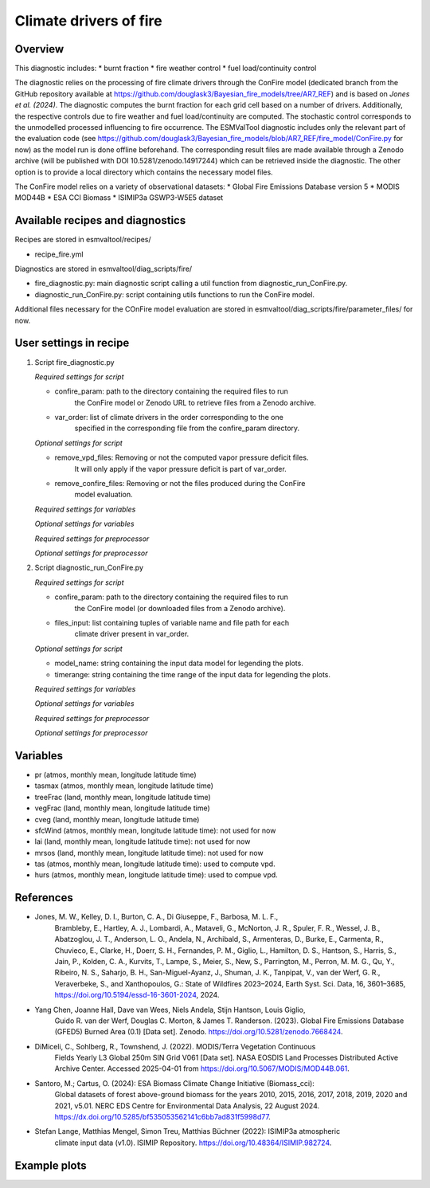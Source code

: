 .. _recipes_fire:

Climate drivers of fire
=====

Overview
--------

This diagnostic includes:
* burnt fraction
* fire weather control
* fuel load/continuity control

The diagnostic relies on the processing of fire climate drivers through the
ConFire model (dedicated branch from the GitHub repository available at
https://github.com/douglask3/Bayesian_fire_models/tree/AR7_REF) and is based on
`Jones et al. (2024)`. The diagnostic computes the burnt fraction for each grid
cell based on a number of drivers. Additionally, the respective controls due to
fire weather and fuel load/continuity are computed. The stochastic control
corresponds to the unmodelled processed influencing to fire occurrence.
The ESMValTool diagnostic includes only the relevant part of the evaluation code
(see https://github.com/douglask3/Bayesian_fire_models/blob/AR7_REF/fire_model/ConFire.py
for now) as the model run is done offline beforehand. The corresponding result
files are made available through a Zenodo archive (will be published with DOI
10.5281/zenodo.14917244) which can be retrieved inside the diagnostic.
The other option is to provide a local directory which contains the necessary model files.

The ConFire model relies on a variety of observational datasets:
* Global Fire Emissions Database version 5
* MODIS MOD44B
* ESA CCI Biomass
* ISIMIP3a GSWP3-W5E5 dataset


Available recipes and diagnostics
---------------------------------

Recipes are stored in esmvaltool/recipes/

* recipe_fire.yml

Diagnostics are stored in esmvaltool/diag_scripts/fire/

* fire_diagnostic.py: main diagnostic script calling a util function from diagnostic_run_ConFire.py.
* diagnostic_run_ConFire.py: script containing utils functions to run the ConFire model.

Additional files necessary for the COnFire model evaluation are stored in
esmvaltool/diag_scripts/fire/parameter_files/ for now.


User settings in recipe
-----------------------

#. Script fire_diagnostic.py

   *Required settings for script*

   * confire_param: path to the directory containing the required files to run
      the ConFire model or Zenodo URL to retrieve files from a Zenodo archive.
   * var_order: list of climate drivers in the order corresponding to the one
      specified in the corresponding file from the confire_param directory.

   *Optional settings for script*

   * remove_vpd_files: Removing or not the computed vapor pressure deficit files.
      It will only apply if the vapor pressure deficit is part of var_order.
   * remove_confire_files: Removing or not the files produced during the ConFire
      model evaluation.

   *Required settings for variables*

   *Optional settings for variables*

   *Required settings for preprocessor*

   *Optional settings for preprocessor*

#. Script diagnostic_run_ConFire.py

   *Required settings for script*

   * confire_param: path to the directory containing the required files to run
      the ConFire model (or downloaded files from a Zenodo archive).
   * files_input: list containing tuples of variable name and file path for each
      climate driver present in var_order.

   *Optional settings for script*

   * model_name: string containing the input data model for legending the plots.
   * timerange: string containing the time range of the input data for legending the plots.

   *Required settings for variables*

   *Optional settings for variables*

   *Required settings for preprocessor*

   *Optional settings for preprocessor*


Variables
---------

* pr (atmos, monthly mean, longitude latitude time)
* tasmax (atmos, monthly mean, longitude latitude time)
* treeFrac (land, monthly mean, longitude latitude time)
* vegFrac (land, monthly mean, longitude latitude time)
* cveg (land, monthly mean, longitude latitude time)
* sfcWind (atmos, monthly mean, longitude latitude time): not used for now
* lai (land, monthly mean, longitude latitude time): not used for now
* mrsos (land, monthly mean, longitude latitude time): not used for now
* tas (atmos, monthly mean, longitude latitude time): used to compute vpd.
* hurs (atmos, monthly mean, longitude latitude time): used to compue vpd.


References
----------

* Jones, M. W., Kelley, D. I., Burton, C. A., Di Giuseppe, F., Barbosa, M. L. F.,
   Brambleby, E., Hartley, A. J., Lombardi, A., Mataveli, G., McNorton, J. R.,
   Spuler, F. R., Wessel, J. B., Abatzoglou, J. T., Anderson, L. O., Andela, N.,
   Archibald, S., Armenteras, D., Burke, E., Carmenta, R., Chuvieco, E., Clarke, H.,
   Doerr, S. H., Fernandes, P. M., Giglio, L., Hamilton, D. S., Hantson, S.,
   Harris, S., Jain, P., Kolden, C. A., Kurvits, T., Lampe, S., Meier, S., New, S.,
   Parrington, M., Perron, M. M. G., Qu, Y., Ribeiro, N. S., Saharjo, B. H.,
   San-Miguel-Ayanz, J., Shuman, J. K., Tanpipat, V., van der Werf, G. R.,
   Veraverbeke, S., and Xanthopoulos, G.: State of Wildfires 2023–2024,
   Earth Syst. Sci. Data, 16, 3601–3685, https://doi.org/10.5194/essd-16-3601-2024, 2024.

* Yang Chen, Joanne Hall, Dave van Wees, Niels Andela, Stijn Hantson, Louis Giglio,
   Guido R. van der Werf, Douglas C. Morton, & James T. Randerson. (2023).
   Global Fire Emissions Database (GFED5) Burned Area (0.1) [Data set]. Zenodo.
   https://doi.org/10.5281/zenodo.7668424.

* DiMiceli, C., Sohlberg, R., Townshend, J. (2022). MODIS/Terra Vegetation Continuous
   Fields Yearly L3 Global 250m SIN Grid V061 [Data set]. NASA EOSDIS Land Processes
   Distributed Active Archive Center. Accessed 2025-04-01 from https://doi.org/10.5067/MODIS/MOD44B.061.

* Santoro, M.; Cartus, O. (2024): ESA Biomass Climate Change Initiative (Biomass_cci):
   Global datasets of forest above-ground biomass for the years 2010, 2015, 2016,
   2017, 2018, 2019, 2020 and 2021, v5.01. NERC EDS Centre for Environmental Data
   Analysis, 22 August 2024. https://dx.doi.org/10.5285/bf535053562141c6bb7ad831f5998d77.

* Stefan Lange, Matthias Mengel, Simon Treu, Matthias Büchner (2022): ISIMIP3a atmospheric
   climate input data (v1.0). ISIMIP Repository. https://doi.org/10.48364/ISIMIP.982724.


Example plots
-------------

